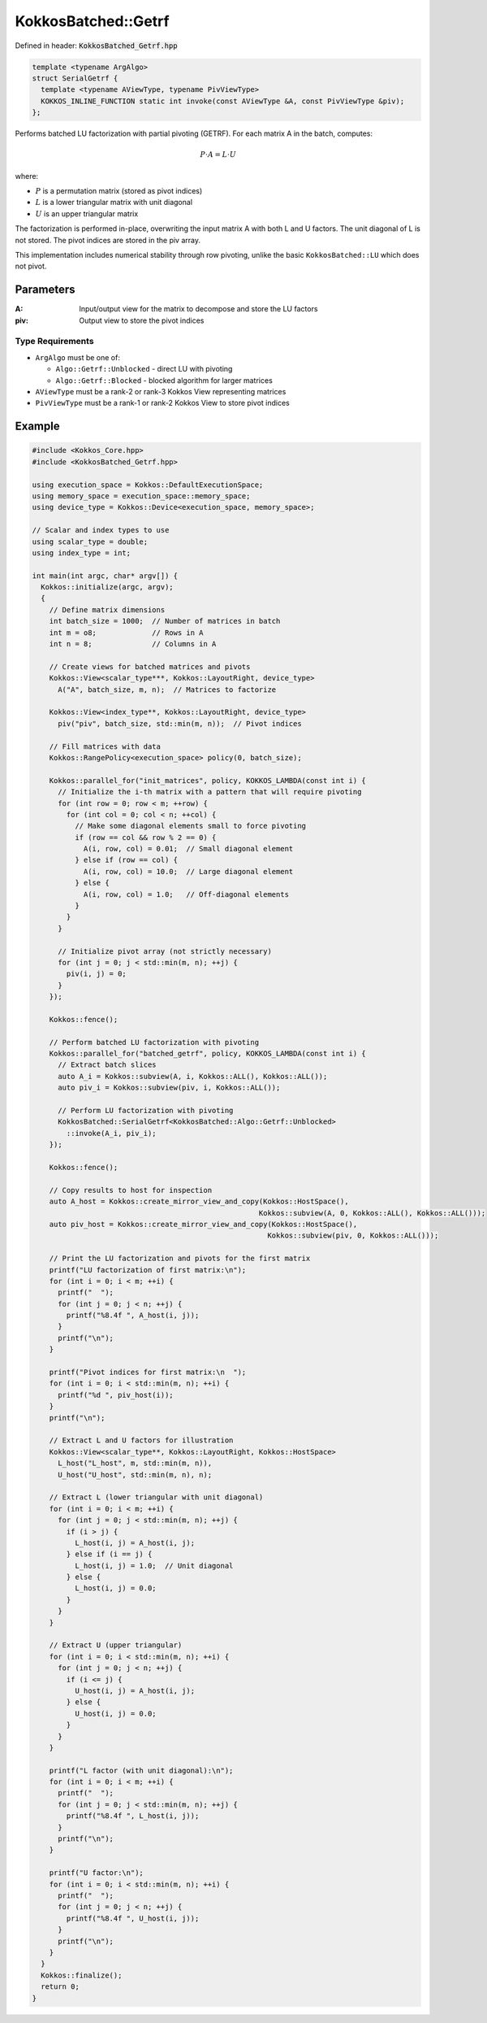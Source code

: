 KokkosBatched::Getrf
####################

Defined in header: :code:`KokkosBatched_Getrf.hpp`

.. code:: c++

    template <typename ArgAlgo>
    struct SerialGetrf {
      template <typename AViewType, typename PivViewType>
      KOKKOS_INLINE_FUNCTION static int invoke(const AViewType &A, const PivViewType &piv);
    };

Performs batched LU factorization with partial pivoting (GETRF). For each matrix A in the batch, computes:

.. math::

   P \cdot A = L \cdot U

where:

- :math:`P` is a permutation matrix (stored as pivot indices)
- :math:`L` is a lower triangular matrix with unit diagonal
- :math:`U` is an upper triangular matrix

The factorization is performed in-place, overwriting the input matrix A with both L and U factors. The unit diagonal of L is not stored. The pivot indices are stored in the piv array.

This implementation includes numerical stability through row pivoting, unlike the basic ``KokkosBatched::LU`` which does not pivot.

Parameters
==========

:A: Input/output view for the matrix to decompose and store the LU factors
:piv: Output view to store the pivot indices

Type Requirements
-----------------

- ``ArgAlgo`` must be one of:

  - ``Algo::Getrf::Unblocked`` - direct LU with pivoting
  - ``Algo::Getrf::Blocked`` - blocked algorithm for larger matrices

- ``AViewType`` must be a rank-2 or rank-3 Kokkos View representing matrices
- ``PivViewType`` must be a rank-1 or rank-2 Kokkos View to store pivot indices

Example
=======

.. code:: cpp

    #include <Kokkos_Core.hpp>
    #include <KokkosBatched_Getrf.hpp>

    using execution_space = Kokkos::DefaultExecutionSpace;
    using memory_space = execution_space::memory_space;
    using device_type = Kokkos::Device<execution_space, memory_space>;
    
    // Scalar and index types to use
    using scalar_type = double;
    using index_type = int;
    
    int main(int argc, char* argv[]) {
      Kokkos::initialize(argc, argv);
      {
        // Define matrix dimensions
        int batch_size = 1000;  // Number of matrices in batch
        int m = o8;             // Rows in A
        int n = 8;              // Columns in A
        
        // Create views for batched matrices and pivots
        Kokkos::View<scalar_type***, Kokkos::LayoutRight, device_type> 
          A("A", batch_size, m, n);  // Matrices to factorize
        
        Kokkos::View<index_type**, Kokkos::LayoutRight, device_type>
          piv("piv", batch_size, std::min(m, n));  // Pivot indices
        
        // Fill matrices with data
        Kokkos::RangePolicy<execution_space> policy(0, batch_size);
        
        Kokkos::parallel_for("init_matrices", policy, KOKKOS_LAMBDA(const int i) {
          // Initialize the i-th matrix with a pattern that will require pivoting
          for (int row = 0; row < m; ++row) {
            for (int col = 0; col < n; ++col) {
              // Make some diagonal elements small to force pivoting
              if (row == col && row % 2 == 0) {
                A(i, row, col) = 0.01;  // Small diagonal element
              } else if (row == col) {
                A(i, row, col) = 10.0;  // Large diagonal element
              } else {
                A(i, row, col) = 1.0;   // Off-diagonal elements
              }
            }
          }
          
          // Initialize pivot array (not strictly necessary)
          for (int j = 0; j < std::min(m, n); ++j) {
            piv(i, j) = 0;
          }
        });
        
        Kokkos::fence();
        
        // Perform batched LU factorization with pivoting
        Kokkos::parallel_for("batched_getrf", policy, KOKKOS_LAMBDA(const int i) {
          // Extract batch slices
          auto A_i = Kokkos::subview(A, i, Kokkos::ALL(), Kokkos::ALL());
          auto piv_i = Kokkos::subview(piv, i, Kokkos::ALL());
          
          // Perform LU factorization with pivoting
          KokkosBatched::SerialGetrf<KokkosBatched::Algo::Getrf::Unblocked>
            ::invoke(A_i, piv_i);
        });
        
        Kokkos::fence();
        
        // Copy results to host for inspection
        auto A_host = Kokkos::create_mirror_view_and_copy(Kokkos::HostSpace(), 
                                                         Kokkos::subview(A, 0, Kokkos::ALL(), Kokkos::ALL()));
        auto piv_host = Kokkos::create_mirror_view_and_copy(Kokkos::HostSpace(), 
                                                           Kokkos::subview(piv, 0, Kokkos::ALL()));
        
        // Print the LU factorization and pivots for the first matrix
        printf("LU factorization of first matrix:\n");
        for (int i = 0; i < m; ++i) {
          printf("  ");
          for (int j = 0; j < n; ++j) {
            printf("%8.4f ", A_host(i, j));
          }
          printf("\n");
        }
        
        printf("Pivot indices for first matrix:\n  ");
        for (int i = 0; i < std::min(m, n); ++i) {
          printf("%d ", piv_host(i));
        }
        printf("\n");
        
        // Extract L and U factors for illustration
        Kokkos::View<scalar_type**, Kokkos::LayoutRight, Kokkos::HostSpace> 
          L_host("L_host", m, std::min(m, n)),
          U_host("U_host", std::min(m, n), n);
        
        // Extract L (lower triangular with unit diagonal)
        for (int i = 0; i < m; ++i) {
          for (int j = 0; j < std::min(m, n); ++j) {
            if (i > j) {
              L_host(i, j) = A_host(i, j);
            } else if (i == j) {
              L_host(i, j) = 1.0;  // Unit diagonal
            } else {
              L_host(i, j) = 0.0;
            }
          }
        }
        
        // Extract U (upper triangular)
        for (int i = 0; i < std::min(m, n); ++i) {
          for (int j = 0; j < n; ++j) {
            if (i <= j) {
              U_host(i, j) = A_host(i, j);
            } else {
              U_host(i, j) = 0.0;
            }
          }
        }
        
        printf("L factor (with unit diagonal):\n");
        for (int i = 0; i < m; ++i) {
          printf("  ");
          for (int j = 0; j < std::min(m, n); ++j) {
            printf("%8.4f ", L_host(i, j));
          }
          printf("\n");
        }
        
        printf("U factor:\n");
        for (int i = 0; i < std::min(m, n); ++i) {
          printf("  ");
          for (int j = 0; j < n; ++j) {
            printf("%8.4f ", U_host(i, j));
          }
          printf("\n");
        }
      }
      Kokkos::finalize();
      return 0;
    }
